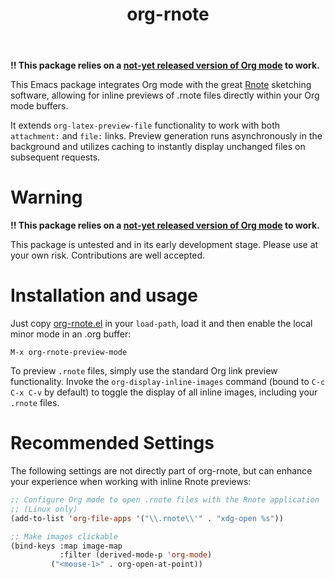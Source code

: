 #+TITLE: org-rnote

*!! This package relies on a [[https://abode.karthinks.com/org-latex-preview/][not-yet released version of Org mode]] to work.*

This Emacs package integrates Org mode with the great [[https://github.com/flxzt/rnote][Rnote]] sketching software, allowing for inline previews of .rnote files directly within your Org mode buffers.

It extends =org-latex-preview-file= functionality to work with both =attachment:= and =file:= links. Preview generation runs asynchronously in the background and utilizes caching to instantly display unchanged files on subsequent requests.
* Warning

*!! This package relies on a [[https://abode.karthinks.com/org-latex-preview/][not-yet released version of Org mode]] to work.*

This package is untested and in its early development stage. Please use at your own risk. Contributions are well accepted.
* Installation and usage
Just copy [[file:org-rnote.el][org-rnote.el]] in your =load-path=, load it and then enable the local minor mode in an .org buffer:

#+begin_src
  M-x org-rnote-preview-mode
#+end_src

To preview =.rnote= files, simply use the standard Org link preview functionality. Invoke the =org-display-inline-images= command (bound to =C-c C-x C-v= by default) to toggle the display of all inline images, including your =.rnote= files.

* Recommended Settings
The following settings are not directly part of org-rnote, but can enhance your experience when working with inline Rnote previews:

#+begin_src emacs-lisp
  ;; Configure Org mode to open .rnote files with the Rnote application
  ;; (Linux only)
  (add-to-list 'org-file-apps '("\\.rnote\\'" . "xdg-open %s"))

  ;; Make images clickable
  (bind-keys :map image-map
             :filter (derived-mode-p 'org-mode)
           ("<mouse-1>" . org-open-at-point))
#+end_src
